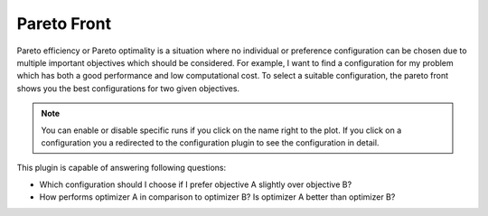 Pareto Front
============

Pareto efficiency or Pareto optimality is a situation where no individual or preference
configuration can be chosen due to multiple important objectives which should be considered.
For example, I want to find a configuration for my problem which has both a good performance
and low computational cost. To select a suitable configuration, the pareto front shows you the best
configurations for two given objectives.

.. note::
    You can enable or disable specific runs if you click on the name right to the plot.
    If you click on a configuration you a redirected to the configuration plugin to see 
    the configuration in detail.

This plugin is capable of answering following questions:

* Which configuration should I choose if I prefer objective A slightly over objective B?
* How performs optimizer A in comparison to optimizer B? Is optimizer A better than optimizer B?


.. image:: ../images/plugins/pareto_front.png
